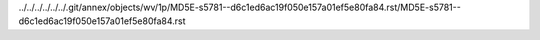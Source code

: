 ../../../../../../.git/annex/objects/wv/1p/MD5E-s5781--d6c1ed6ac19f050e157a01ef5e80fa84.rst/MD5E-s5781--d6c1ed6ac19f050e157a01ef5e80fa84.rst